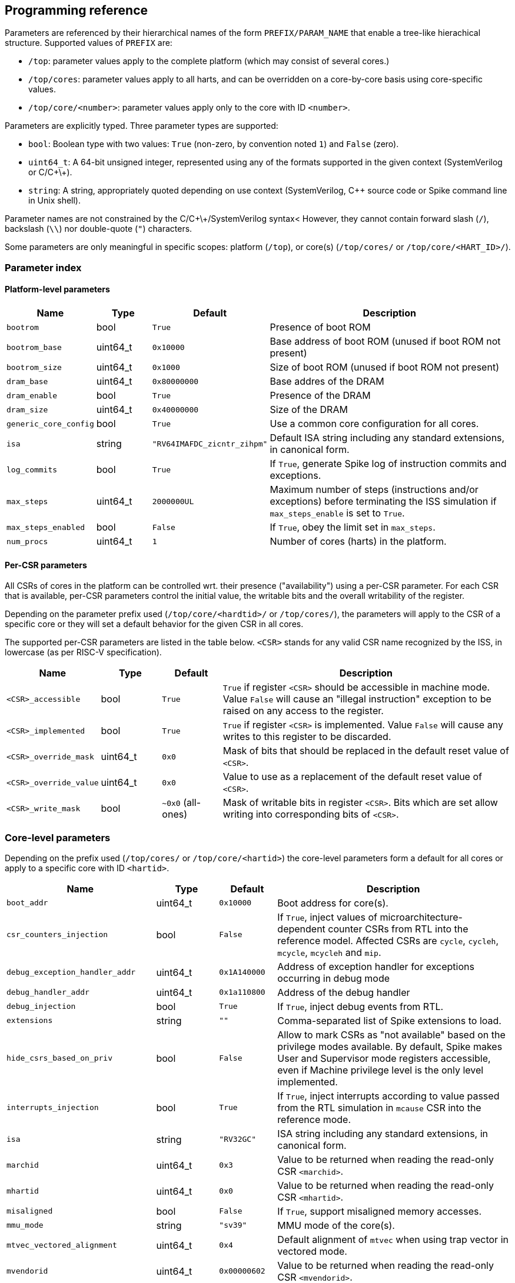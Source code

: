 == Programming reference

Parameters are referenced by their hierarchical names of the form `PREFIX/PARAM_NAME` that enable a tree-like hierachical structure.  Supported values of `PREFIX` are:

* `/top`: parameter values apply to the complete platform (which may consist of several cores.)
* `/top/cores`: parameter values apply to all harts, and can be overridden on a core-by-core basis using core-specific values.
* `/top/core/<number>`: parameter values apply only to the core with ID `<number>`.

Parameters are explicitly typed.  Three parameter types are supported:

* `bool`: Boolean type with two values: `True` (non-zero, by convention noted `1`) and `False` (zero).
* `uint64_t`: A 64-bit unsigned integer, represented using any of the formats supported in the given context (SystemVerilog or C/C\+\+).
* `string`: A string, appropriately quoted depending on use context (SystemVerilog, C++ source code or Spike command line in Unix shell).

Parameter names are not constrained by the C/C\+\+/SystemVerilog syntax<  However, they cannot contain forward slash (`/`), backslash (`\\`) nor double-quote (`"`) characters.

Some parameters are only meaningful in specific scopes: platform (`/top`), or core(s) (`/top/cores/` or `/top/core/<HART_ID>/`).

=== Parameter index

==== Platform-level parameters

[cols="1,1,1,5"]
|===
|Name |Type |Default |Description

|`bootrom`
|bool
|`True`
|Presence of boot ROM

|`bootrom_base`
|uint64_t
|`0x10000`
|Base address of boot ROM (unused if boot ROM not present)

|`bootrom_size`
|uint64_t
|`0x1000`
|Size of boot ROM (unused if boot ROM not present)

|`dram_base`
|uint64_t
|`0x80000000`
|Base addres of the DRAM

|`dram_enable`
|bool
|`True`
|Presence of the DRAM

|`dram_size`
|uint64_t
|`0x40000000`
|Size of the DRAM

|`generic_core_config`
|bool
|`True`
|Use a common core configuration for all cores.

|`isa`
|string
|`"RV64IMAFDC_zicntr_zihpm"`
|Default ISA string including any standard extensions, in canonical form.

|`log_commits`
|bool
|`True`
|If `True`, generate Spike log of instruction commits and exceptions.

|`max_steps`
|uint64_t
|`2000000UL`
|Maximum number of steps (instructions and/or exceptions) before terminating the ISS simulation if `max_steps_enable` is set to `True`.

|`max_steps_enabled`
|bool
|`False`
|If `True`, obey the limit set in `max_steps`.

|`num_procs`
|uint64_t
|`1`
|Number of cores (harts) in the platform.
|===

==== Per-CSR parameters

All CSRs of cores in the platform can be controlled wrt. their presence ("availability") using a per-CSR parameter.  For each CSR that is available, per-CSR parameters control the initial value, the writable bits and the overall writability of the register.

Depending on the parameter prefix used (`/top/core/<hardtid>/` or `/top/cores/`), the parameters will apply to the CSR of a specific core or they will set a default behavior for the given CSR in all cores.

The supported per-CSR parameters are listed in the table below.  `<CSR>` stands for any valid CSR name recognized by the ISS, in lowercase (as per RISC-V specification).

[cols="1,1,1,5"]
|===
|Name |Type |Default |Description 

|`<CSR>_accessible`
|bool
|`True`
|`True` if register `<CSR>` should be accessible in machine mode. Value `False` will cause an "illegal instruction" exception to be raised on any access to the register.

|`<CSR>_implemented`
|bool
|`True`
|`True` if register `<CSR>` is implemented. Value `False` will cause any writes to this register to be discarded.

|`<CSR>_override_mask`
|uint64_t
|`0x0`
|Mask of bits that should be replaced in the default reset value of `<CSR>`.

|`<CSR>_override_value`
|uint64_t
|`0x0`
|Value to use as a replacement of the default reset value of `<CSR>`.

|`<CSR>_write_mask`
|bool
|`~0x0` (all-ones)
|Mask of writable bits in register `<CSR>`.  Bits which are set allow writing into corresponding bits of `<CSR>`.
|===

=== Core-level parameters

Depending on the prefix used (`/top/cores/` or `/top/core/<hartid>`) the core-level parameters form a default for all cores or apply to a specific core with ID `<hartid>`.

[cols="1,1,1,5"]
|===
|Name |Type |Default |Description 

|`boot_addr`
|uint64_t
|`0x10000`
|Boot address for core(s).

|`csr_counters_injection`
|bool
|`False`
|If `True`, inject values of microarchitecture-dependent counter CSRs from RTL into the reference model.  Affected CSRs are `cycle`, `cycleh`, `mcycle`, `mcycleh` and `mip`.

|`debug_exception_handler_addr`
|uint64_t
|`0x1A140000`
|Address of exception handler for exceptions occurring in debug mode

|`debug_handler_addr`
|uint64_t
|`0x1a110800`
|Address of the debug handler

|`debug_injection`
|bool
|`True`
|If `True`, inject debug events from RTL.

|`extensions`
|string
|`""`
|Comma-separated list of Spike extensions to load.

|`hide_csrs_based_on_priv`
|bool
|`False`
|Allow to mark CSRs as "not available" based on the privilege modes available.  By default, Spike makes User and Supervisor mode registers accessible, even if Machine privilege level is the only level implemented.
 
|`interrupts_injection`
|bool
|`True`
|If `True`, inject interrupts according to value passed from the RTL simulation in `mcause` CSR into the reference mode.

|`isa`
|string
|`"RV32GC"`
|ISA string including any standard extensions, in canonical form.

|`marchid`
|uint64_t
|`0x3`
|Value to be returned when reading the read-only CSR `<marchid>`.

|`mhartid`
|uint64_t
|`0x0`
|Value to be returned when reading the read-only CSR `<mhartid>`.

|`misaligned`
|bool
|`False`
|If `True`, support misaligned memory accesses.

|`mmu_mode`
|string
|`"sv39"`
|MMU mode of the core(s).

|`mtvec_vectored_alignment`
|uint64_t
|`0x4`
|Default alignment of `mtvec` when using trap vector in vectored mode.

|`mvendorid`
|uint64_t
|`0x00000602`
|Value to be returned when reading the read-only CSR `<mvendorid>`.

|`nmi_mcause`
|uint64_t
|`0x00000020`
|Value of `mcause` which represents a non-maskable interrupt (NMI), without the interrupt bit.  Meaningful only if `interrupt_injection` == `True`.

|`non_standard_interrupts`
|bool
|`False`
|Support non-standard interrupt notification scheme in which arbitraty patterns can be written into the lower 16 bits of `mie` and `mip` CSRs.

|`override_custom_extensions`
|bool
|`True`
|Allow to override the presence of custom ISS extensions (see also `extensions` parameter above.)

|`override_custom_extensions_value`
|bool
|`False`
|If `False`, pretend no custom extensions were specified.  Used to disable all custom extensions at once.

|`pmmpaddr0`
|uint64_t
|`0x0`
|Default value of `pmpaddr0` CSR

|`pmpcfg0`
|uint64_t
|`0x0`
|Default value of `pmpcfg0` CSR

|`pmpregions_max`
|uint64_t
|`0x0`
|Total count of implemented PMP regions in the core(s).  The set of legal values is defined in RISC-V Privileged ISA specification: 0, 16 and 64.

|`pmpregions_writable`
|uint64_t
|Cores
|`0x0`
|Number of PMP regions with modifiable properties in the core(s), starting from region with index 0.

|`priv`
|string
|`"MSU"`
|Supported privilege levels: "M", "MU" or "MSU"

|trigger_count
|uint64_t
|`0x4`
|Number of supported triggers

|unified_traps
|bool
|`False`
|Unify all traps with exceptions.
|===


=== DPI Programming Interface

The DPI interface is implemented in file `vendor/riscv/riscv-isa-sim/riscv/riscv_dpi.cc` in `core-v-verif` repository (https://github.com/openhwgroup/core-v-verif/).


==== Create a new instance of Spike extended with DPI interfaces suitable for tandem operation

[,verilog]
----
import "DPI-C" function void spike_create(string filename);
----

[,c++]
----
extern "C" void spike_create(const char *filename);
----

Input args:

* `filename`: name of the ELF file to load into Spike memory.

Return value: NONE.

The instance of Spike will be available in global variable `Simulation *sim`.

=== Destroy an existing instance of Spike with DPI interfaces

[,verilog]
----
import "DPI-C" function void spike_delete();
----

[,c++]
----
extern "C" void spike_delete();
----

Input args: NONE.

Return value: NONE.

Deletes the instance of Spike pointed to by global variable `Simulation *sim`.

==== Set Boolean parameter `<base><name>` to `<value>`

[,verilog]
----
import "DPI-C" function void spike_set_param_bool(string base, string name, bit value);
----

[,c++]
----
extern "C" void spike_set_param_bool(const char *base, const char *name, bool value);
----

Input args:

* `base`: Base part of parameter name (up to last forward slash character, inclusive)
* `name`: Last member of parameter name (past last forward slash character)
* `value`: Truth value representable on a single bit.

Return value: NONE.

==== Set uint64_t parameter `<base><name>` to `<value>`

[,verilog]
----
import "DPI-C" function void spike_set_param_uint64_t(string base, string name, longint unsigned value);
----

[,c]
----
extern "C" void spike_set_param_uint64_t(const char *base, const char *name, uint64_t value);
----

Input args:

* `base`: Base part of parameter name (up to last forward slash character, inclusive)
* `name`: Last member of parameter name (past last forward slash character)
* `value`: 64-bit unsigned integer value.

Return value: NONE.

==== Set Boolean parameter `<base><name>` to `<value>`

[,verilog]
----
import "DPI-C" function void spike_set_param_str(string base, string name, string value);
----

[,c++]
----
extern "C" void spike_set_param_str(const char *base, const char *name, string value);
----

Input args:

* `base`: Base part of parameter name (up to last forward slash character, inclusive)
* `name`: Last member of parameter name (past last forward slash character)
* `value`: String value.

Return value: NONE.

==== Return the value of Boolean parameter `<base><name>`

[,verilog]
----
import "DPI-C" function bit spike_get_param_bool(string base, string name);
----

[,c++]
----
extern "C" bit spike_get_param_bool(const char *base, const char *name);
----

Input args:

* `base`: Base part of parameter name (up to last forward slash character, inclusive)
* `name`: Last member of parameter name (past last forward slash character)

Return value: Current value of Boolean parameter `<base><name>`.

==== Return the value of uint64_t parameter `<base><name>`

[,verilog]
----
import "DPI-C" function longint unsigned spike_get_param_uint64_t(string base, string name);
----

[,c++]
----
extern "C" uint64_t spike_get_param_uint64_t(const char *base, const char *name);
----

Input args:

* `base`: Base part of parameter name (up to last forward slash character, inclusive)
* `name`: Last member of parameter name (past last forward slash character)

Return value: Current value of uint64_t parameter `<base><name>`

==== Return the value of string parameter `<base><name>`

[,verilog]
----
import "DPI-C" function string spike_get_param_str(string base, string name);
----

[,c++]
----
extern "C" string spike_get_param_str(const char *base, const char *name);
----

Input args:

* `base`: Base part of parameter name (up to last forward slash character, inclusive)
* `name`: Last member of parameter name (past last forward slash character)

Return value: Current value of string parameter `<base><name>`.

==== Set a collection of parameters from a Yaml configuration file

[,verilog]
----
import "DPI-C" function void spike_set_params_from_file(string paramFilePath);
----

[,c++]
----
extern "C" void spike_set_params_from_file(const char *paramFilePath);
----

Sets parameters of the current Spike instance according to the content of file named `<paramFilePath>`.

==== Get current value of a Spike CSR of a specific core

[,verilog]
----
import "DPI-C" function void spike_get_csr(input longint unsigned proc_id, input longint unsigned csr_addr, inout longint unsigned value);
----

[,c++]
----
extern "C" void spike_get_csr(uint64_t proc_id, uint64_t csr_addr, uint64_t &value);
----

Input args:

* `proc_id`: ID of the core to be queried
* `csr_addr`: Address of the CSR
* `value`: Upon return from the function holds the value of the requested CSR.

Return value: NONE (CSR value is passed in an in-out arg).

==== Set value of a Spike CSR for a specific core

[,verilog]
----
import "DPI-C" function void spike_put_csr(input longint unsigned proc_id, input longint unsigned csr_addr, input longint unsigned value);
----

[,c++]
----
extern "C" void spike_put_csr(uint64_t proc_id, uint64_t csr_addr, uint64_t value);
----

Input args:

* `proc_id`: ID of the core to be queried
* `csr_addr`: Address of the CSR
* `value`: Value to be placed in the requested CSR.

Return value: NONE.


=== C++ Programming Interface

=== Command-line interface


=== 
